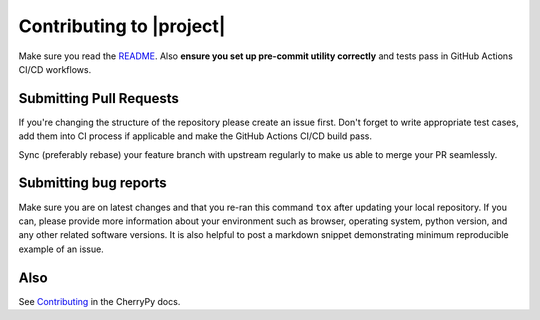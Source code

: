 =========================
Contributing to |project|
=========================

Make sure you read the `README
<https://github.com/cherrypy/cheroot/blob/main/README.rst>`_.
Also **ensure you set up pre-commit utility correctly** and
tests pass in GitHub Actions CI/CD workflows.

Submitting Pull Requests
^^^^^^^^^^^^^^^^^^^^^^^^
If you're changing the structure of the repository please create an issue
first. Don't forget to write appropriate test cases, add them into CI process
if applicable and make the GitHub Actions CI/CD build pass.

Sync (preferably rebase) your feature branch with upstream regularly to make
us able to merge your PR seamlessly.

Submitting bug reports
^^^^^^^^^^^^^^^^^^^^^^

Make sure you are on latest changes and that you re-ran this command ``tox``
after updating your local repository. If you can, please provide more
information about your environment such as browser, operating system,
python version, and any other related software versions. It is also helpful to
post a markdown snippet demonstrating minimum reproducible example of an issue.

Also
^^^^
See `Contributing <https://docs.cherrypy.dev/en/latest/contribute.html>`_ in
the CherryPy docs.
